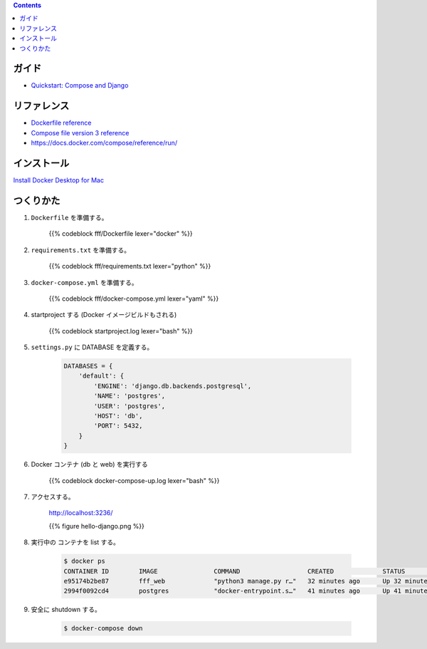 .. title: Docker Compose で Django/PostgreSQL 環境をつくる
.. tags: docker
.. date: 2018-11-26
.. slug: index
.. status: published


.. raw:: html

  <details>
    <summary>目次</summary>

.. contents::

.. raw:: html

  </details>


ガイド
======
- `Quickstart: Compose and Django <https://docs.docker.com/compose/django/>`_


リファレンス
============
- `Dockerfile reference <https://docs.docker.com/engine/reference/builder/>`_
- `Compose file version 3 reference <https://docs.docker.com/compose/compose-file/>`_
- https://docs.docker.com/compose/reference/run/


インストール
============
`Install Docker Desktop for Mac <https://docs.docker.com/docker-for-mac/install/>`_


つくりかた
============

1. ``Dockerfile`` を準備する。

    {{% codeblock fff/Dockerfile lexer="docker" %}}


2. ``requirements.txt`` を準備する。

    {{% codeblock fff/requirements.txt lexer="python" %}}


3. ``docker-compose.yml`` を準備する。

    {{% codeblock fff/docker-compose.yml lexer="yaml" %}}


4. startproject する (Docker イメージビルドもされる)

    {{% codeblock startproject.log lexer="bash" %}}


5. ``settings.py`` に DATABASE を定義する。

    .. code-block:: python

        DATABASES = {
            'default': {
                'ENGINE': 'django.db.backends.postgresql',
                'NAME': 'postgres',
                'USER': 'postgres',
                'HOST': 'db',
                'PORT': 5432,
            }
        }


6. Docker コンテナ (db と web) を実行する

    {{% codeblock docker-compose-up.log lexer="bash" %}}


7. アクセスする。

    http://localhost:3236/

    {{% figure hello-django.png %}}


8. 実行中の コンテナを list する。

    .. code-block:: bash

      $ docker ps
      CONTAINER ID        IMAGE               COMMAND                  CREATED             STATUS              PORTS                    NAMES
      e95174b2be87        fff_web             "python3 manage.py r…"   32 minutes ago      Up 32 minutes       0.0.0.0:3236->8000/tcp   fff_web_1
      2994f0092cd4        postgres            "docker-entrypoint.s…"   41 minutes ago      Up 41 minutes       5432/tcp                 fff_db_1


9. 安全に shutdown する。

    .. code-block:: bash

      $ docker-compose down
